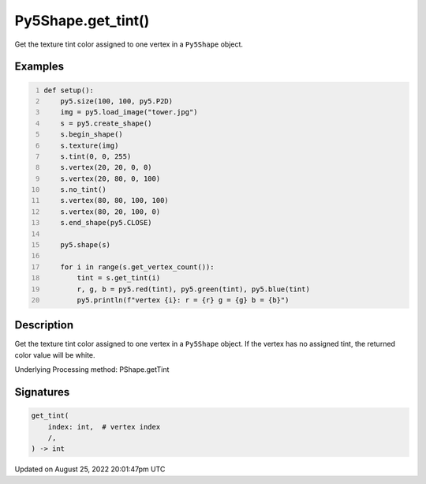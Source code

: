 Py5Shape.get_tint()
===================

Get the texture tint color assigned to one vertex in a ``Py5Shape`` object.

Examples
--------

.. raw:: html

    <div class="example-table">

.. raw:: html

    <div class="example-row"><div class="example-cell-image">

.. image:: /images/reference/Py5Shape_get_tint_0.png
    :alt: example picture for get_tint()

.. raw:: html

    </div><div class="example-cell-code">

.. code:: python
    :number-lines:

    def setup():
        py5.size(100, 100, py5.P2D)
        img = py5.load_image("tower.jpg")
        s = py5.create_shape()
        s.begin_shape()
        s.texture(img)
        s.tint(0, 0, 255)
        s.vertex(20, 20, 0, 0)
        s.vertex(20, 80, 0, 100)
        s.no_tint()
        s.vertex(80, 80, 100, 100)
        s.vertex(80, 20, 100, 0)
        s.end_shape(py5.CLOSE)

        py5.shape(s)

        for i in range(s.get_vertex_count()):
            tint = s.get_tint(i)
            r, g, b = py5.red(tint), py5.green(tint), py5.blue(tint)
            py5.println(f"vertex {i}: r = {r} g = {g} b = {b}")

.. raw:: html

    </div></div>

.. raw:: html

    </div>

Description
-----------

Get the texture tint color assigned to one vertex in a ``Py5Shape`` object. If the vertex has no assigned tint, the returned color value will be white.

Underlying Processing method: PShape.getTint

Signatures
------

.. code:: python

    get_tint(
        index: int,  # vertex index
        /,
    ) -> int
Updated on August 25, 2022 20:01:47pm UTC

